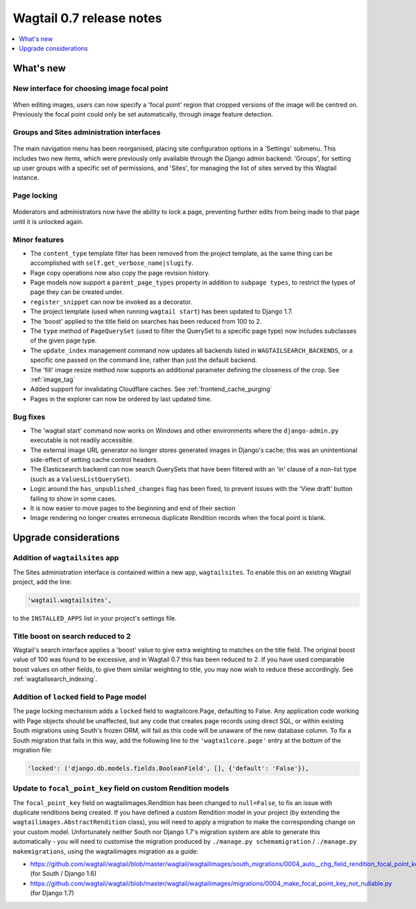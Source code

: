 =========================
Wagtail 0.7 release notes
=========================

.. contents::
    :local:
    :depth: 1


What's new
==========

New interface for choosing image focal point
~~~~~~~~~~~~~~~~~~~~~~~~~~~~~~~~~~~~~~~~~~~~

.. figure:: ../_static/images/focal-point-adjustment.jpg
    :width: 332px
    :height: 353px

When editing images, users can now specify a 'focal point' region that cropped versions of the image will be centred on. Previously the focal point could only be set automatically, through image feature detection.


Groups and Sites administration interfaces
~~~~~~~~~~~~~~~~~~~~~~~~~~~~~~~~~~~~~~~~~~

.. figure:: ../_static/images/editor-management.png
    :width: 696px

The main navigation menu has been reorganised, placing site configuration options in a 'Settings' submenu. This includes two new items, which were previously only available through the Django admin backend: 'Groups', for setting up user groups with a specific set of permissions, and 'Sites', for managing the list of sites served by this Wagtail instance.


Page locking
~~~~~~~~~~~~

.. figure:: ../_static/images/page-locking.png
    :width: 696px

Moderators and administrators now have the ability to lock a page, preventing further edits from being made to that page until it is unlocked again.


Minor features
~~~~~~~~~~~~~~

* The ``content_type`` template filter has been removed from the project template, as the same thing can be accomplished with ``self.get_verbose_name|slugify``.
* Page copy operations now also copy the page revision history.
* Page models now support a ``parent_page_types`` property in addition to ``subpage types``, to restrict the types of page they can be created under.
* ``register_snippet`` can now be invoked as a decorator.
* The project template (used when running ``wagtail start``) has been updated to Django 1.7.
* The 'boost' applied to the title field on searches has been reduced from 100 to 2.
* The ``type`` method of ``PageQuerySet`` (used to filter the QuerySet to a specific page type) now includes subclasses of the given page type.
* The ``update_index`` management command now updates all backends listed in ``WAGTAILSEARCH_BACKENDS``, or a specific one passed on the command line, rather than just the default backend.
* The 'fill' image resize method now supports an additional parameter defining the closeness of the crop. See :ref:`image_tag`
* Added support for invalidating Cloudflare caches. See :ref:`frontend_cache_purging`
* Pages in the explorer can now be ordered by last updated time.

Bug fixes
~~~~~~~~~

* The 'wagtail start' command now works on Windows and other environments where the ``django-admin.py`` executable is not readily accessible.
* The external image URL generator no longer stores generated images in Django's cache; this was an unintentional side-effect of setting cache control headers.
* The Elasticsearch backend can now search QuerySets that have been filtered with an 'in' clause of a non-list type (such as a ``ValuesListQuerySet``).
* Logic around the ``has_unpublished_changes`` flag has been fixed, to prevent issues with the 'View draft' button failing to show in some cases.
* It is now easier to move pages to the beginning and end of their section
* Image rendering no longer creates erroneous duplicate Rendition records when the focal point is blank.


Upgrade considerations
======================

Addition of ``wagtailsites`` app
~~~~~~~~~~~~~~~~~~~~~~~~~~~~~~~~

The Sites administration interface is contained within a new app, ``wagtailsites``. To enable this on an existing Wagtail project, add the line:

.. code-block:: python

    'wagtail.wagtailsites',

to the ``INSTALLED_APPS`` list in your project's settings file.


Title boost on search reduced to 2
~~~~~~~~~~~~~~~~~~~~~~~~~~~~~~~~~~

Wagtail's search interface applies a 'boost' value to give extra weighting to matches on the title field. The original boost value of 100 was found to be excessive, and in Wagtail 0.7 this has been reduced to 2. If you have used comparable boost values on other fields, to give them similar weighting to title, you may now wish to reduce these accordingly. See :ref:`wagtailsearch_indexing`.


Addition of ``locked`` field to Page model
~~~~~~~~~~~~~~~~~~~~~~~~~~~~~~~~~~~~~~~~~~

The page locking mechanism adds a ``locked`` field to wagtailcore.Page, defaulting to False. Any application code working with Page objects should be unaffected, but any code that creates page records using direct SQL, or within existing South migrations using South's frozen ORM, will fail as this code will be unaware of the new database column. To fix a South migration that fails in this way, add the following line to the ``'wagtailcore.page'`` entry at the bottom of the migration file:

.. code-block:: python

  'locked': ('django.db.models.fields.BooleanField', [], {'default': 'False'}),


Update to ``focal_point_key`` field on custom Rendition models
~~~~~~~~~~~~~~~~~~~~~~~~~~~~~~~~~~~~~~~~~~~~~~~~~~~~~~~~~~~~~~

The ``focal_point_key`` field on wagtailimages.Rendition has been changed to ``null=False``, to fix an issue with duplicate renditions being created. If you have defined a custom Rendition model in your project (by extending the ``wagtailimages.AbstractRendition`` class), you will need to apply a migration to make the corresponding change on your custom model. Unfortunately neither South nor Django 1.7's migration system are able to generate this automatically - you will need to customise the migration produced by ``./manage.py schemamigration`` / ``./manage.py makemigrations``, using the wagtailimages migration as a guide:

- https://github.com/wagtail/wagtail/blob/master/wagtail/wagtailimages/south_migrations/0004_auto__chg_field_rendition_focal_point_key.py (for South / Django 1.6)
- https://github.com/wagtail/wagtail/blob/master/wagtail/wagtailimages/migrations/0004_make_focal_point_key_not_nullable.py (for Django 1.7)
